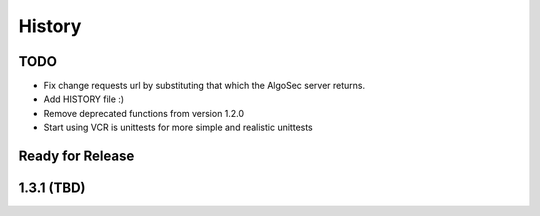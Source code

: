 =======
History
=======

TODO
----
* Fix change requests url by substituting that which the AlgoSec server returns.
* Add HISTORY file :)
* Remove deprecated functions from version 1.2.0
* Start using VCR is unittests for more simple and realistic unittests


Ready for Release
-----------------


1.3.1 (TBD)
------------------

